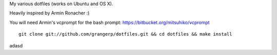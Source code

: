 My various dotfiles (works on Ubuntu and OS X).


Heavily inspired by Armin Ronacher :)

You will need Armin's vcprompt for the bash prompt: https://bitbucket.org/mitsuhiko/vcprompt

::

    git clone git://github.com/grangerp/dotfiles.git && cd dotfiles && make install

adasd
